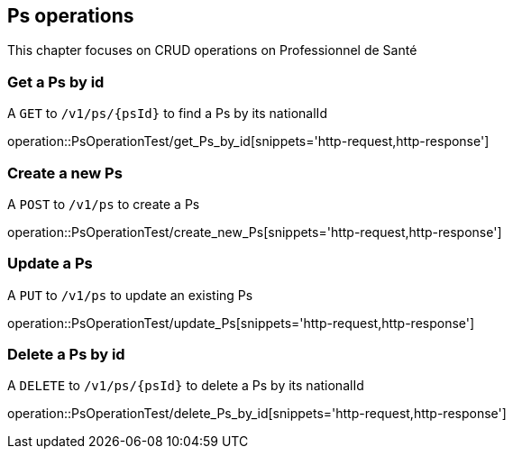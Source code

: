 == Ps operations

This chapter focuses on CRUD operations on Professionnel de Santé

=== Get a Ps by id

A `GET` to `/v1/ps/{psId}` to find a Ps by its nationalId

operation::PsOperationTest/get_Ps_by_id[snippets='http-request,http-response']

=== Create a new Ps

A `POST` to `/v1/ps` to create a Ps

operation::PsOperationTest/create_new_Ps[snippets='http-request,http-response']

=== Update a Ps

A `PUT` to `/v1/ps` to update an existing Ps

operation::PsOperationTest/update_Ps[snippets='http-request,http-response']

=== Delete a Ps by id

A `DELETE` to `/v1/ps/{psId}` to delete a Ps by its nationalId

operation::PsOperationTest/delete_Ps_by_id[snippets='http-request,http-response']
